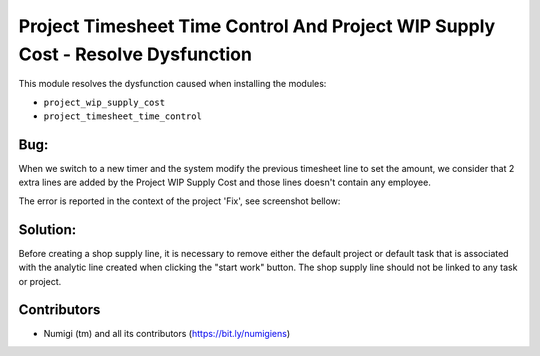 Project Timesheet Time Control And Project WIP Supply Cost - Resolve Dysfunction
================================================================================
This module resolves the dysfunction caused when installing the modules:

- ``project_wip_supply_cost``
- ``project_timesheet_time_control``

Bug:
----
When we switch to a new timer and the system modify the previous timesheet line to set the amount,
we consider that 2 extra lines are added by the Project WIP Supply Cost and those lines doesn't contain any employee.

The error is reported in the context of the project 'Fix', see screenshot bellow:

.. image:: static/description/bug_project_timesheet_time_control.png

Solution:
---------

Before creating a shop supply line, it is necessary to remove either the
default project or default task that is associated with the analytic line
created when clicking the "start work" button. The shop supply line should
not be linked to any task or project.

Contributors
------------
* Numigi (tm) and all its contributors (https://bit.ly/numigiens)
